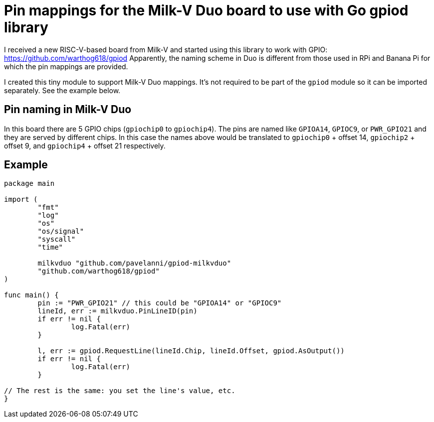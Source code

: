 = Pin mappings for the Milk-V Duo board to use with Go gpiod library

I received a new RISC-V-based board from Milk-V and started using this library to work with GPIO: https://github.com/warthog618/gpiod
Apparently, the naming scheme in Duo is different from those used in RPi and Banana Pi for which the pin mappings are provided.

I created this tiny module to support Milk-V Duo mappings.
It's not required to be part of the `gpiod` module so it can be imported separately.
See the example below.

== Pin naming in Milk-V Duo

In this board there are 5 GPIO chips (`gpiochip0` to `gpiochip4`).
The pins are named like `GPIOA14`, `GPIOC9`, or `PWR_GPIO21` and they are served by different chips.
In this case the names above would be translated to `gpiochip0` + offset 14, `gpiochip2` + offset 9,
and `gpiochip4` + offset 21 respectively.

== Example


[source,go]
----
package main

import (
	"fmt"
	"log"
	"os"
	"os/signal"
	"syscall"
	"time"

	milkvduo "github.com/pavelanni/gpiod-milkvduo"
	"github.com/warthog618/gpiod"
)

func main() {
	pin := "PWR_GPIO21" // this could be "GPIOA14" or "GPIOC9"
	lineId, err := milkvduo.PinLineID(pin)
	if err != nil {
		log.Fatal(err)
	}

	l, err := gpiod.RequestLine(lineId.Chip, lineId.Offset, gpiod.AsOutput())
	if err != nil {
		log.Fatal(err)
	}

// The rest is the same: you set the line's value, etc.
}
----


